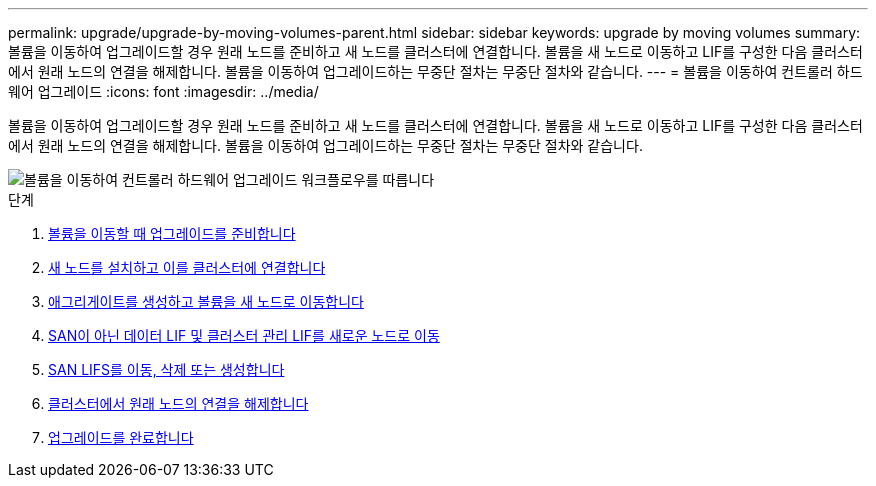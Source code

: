 ---
permalink: upgrade/upgrade-by-moving-volumes-parent.html 
sidebar: sidebar 
keywords: upgrade by moving volumes 
summary: 볼륨을 이동하여 업그레이드할 경우 원래 노드를 준비하고 새 노드를 클러스터에 연결합니다. 볼륨을 새 노드로 이동하고 LIF를 구성한 다음 클러스터에서 원래 노드의 연결을 해제합니다. 볼륨을 이동하여 업그레이드하는 무중단 절차는 무중단 절차와 같습니다. 
---
= 볼륨을 이동하여 컨트롤러 하드웨어 업그레이드
:icons: font
:imagesdir: ../media/


[role="lead"]
볼륨을 이동하여 업그레이드할 경우 원래 노드를 준비하고 새 노드를 클러스터에 연결합니다. 볼륨을 새 노드로 이동하고 LIF를 구성한 다음 클러스터에서 원래 노드의 연결을 해제합니다. 볼륨을 이동하여 업그레이드하는 무중단 절차는 무중단 절차와 같습니다.

image::../upgrade/media/workflow_for_upgrading_by_moving_volumes.gif[볼륨을 이동하여 컨트롤러 하드웨어 업그레이드 워크플로우를 따릅니다]

.단계
. xref:upgrade-prepare-when-moving-volumes.adoc[볼륨을 이동할 때 업그레이드를 준비합니다]
. xref:upgrade-install-and-join-new-nodes-move-vols.adoc[새 노드를 설치하고 이를 클러스터에 연결합니다]
. xref:upgrade-create-aggregate-move-volumes.adoc[애그리게이트를 생성하고 볼륨을 새 노드로 이동합니다]
. xref:upgrade-move-lifs-to-new-nodes.adoc[SAN이 아닌 데이터 LIF 및 클러스터 관리 LIF를 새로운 노드로 이동]
. xref:upgrade_move_delete_recreate_san_lifs.adoc[SAN LIFS를 이동, 삭제 또는 생성합니다]
. xref:upgrade-unjoin-original-nodes-move-volumes.adoc[클러스터에서 원래 노드의 연결을 해제합니다]
. xref:upgrade-complete-move-volumes.adoc[업그레이드를 완료합니다]

